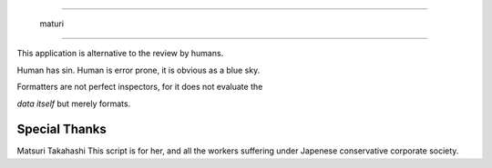 =======================

  maturi 

=======================

This application is alternative to the review by humans.

Human has sin. Human is error prone, it is obvious as a blue sky.

Formatters are not perfect inspectors, for it does not evaluate the

`data itself` but merely formats. 

-----------------
Special Thanks 
-----------------

Matsuri Takahashi
This script is for her, and all the workers suffering under Japenese conservative corporate society.
